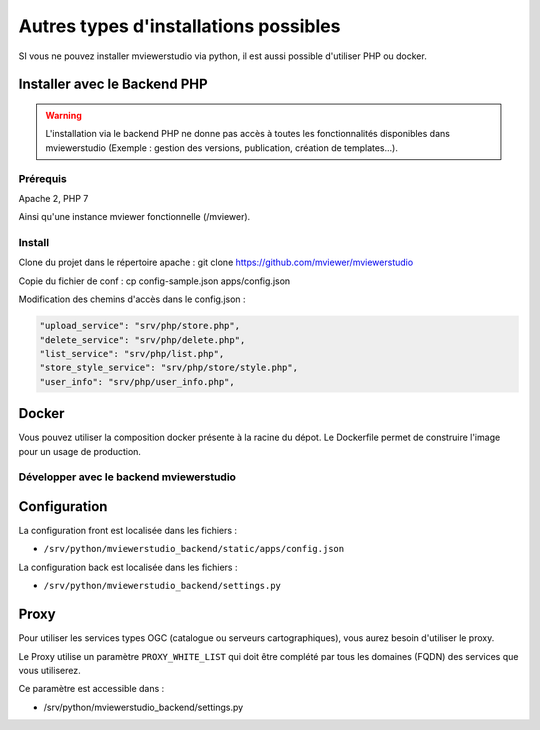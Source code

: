 .. Authors :
.. mviewer team

.. _install_other:

Autres types d'installations possibles
=======================

SI vous ne pouvez installer mviewerstudio via python, il est aussi possible d'utiliser PHP ou docker.

Installer avec le Backend PHP
~~~~~~~~~~~~~~~~~~~~~~~~~~~~~

.. warning:: L'installation via le backend PHP ne donne pas accès à toutes les fonctionnalités disponibles dans mviewerstudio (Exemple : gestion des versions, publication, création de templates...).


Prérequis
*********
Apache 2, PHP 7

Ainsi qu'une instance mviewer fonctionnelle (/mviewer).

Install
*********

Clone du projet dans le répertoire apache :
git clone https://github.com/mviewer/mviewerstudio

Copie du fichier de conf :
cp config-sample.json apps/config.json

Modification des chemins d'accès dans le config.json :

.. code-block:: sh

    "upload_service": "srv/php/store.php",
    "delete_service": "srv/php/delete.php",
    "list_service": "srv/php/list.php",
    "store_style_service": "srv/php/store/style.php",
    "user_info": "srv/php/user_info.php",


Docker
~~~~~~~

Vous pouvez utiliser la composition docker présente à la racine du dépot. Le Dockerfile permet de construire l'image pour un usage de production.


Développer avec le backend mviewerstudio
****************************************

Configuration
~~~~~~~~~~~~~~

La configuration front est localisée dans les fichiers :

- ``/srv/python/mviewerstudio_backend/static/apps/config.json``

La configuration back est localisée dans les fichiers :

- ``/srv/python/mviewerstudio_backend/settings.py``


Proxy
~~~~~

Pour utiliser les services types OGC (catalogue ou serveurs cartographiques), vous aurez besoin d'utiliser le proxy.

Le Proxy utilise un paramètre ``PROXY_WHITE_LIST`` qui doit être complété par tous les domaines (FQDN) des services que vous utiliserez.

Ce paramètre est accessible dans : 

- /srv/python/mviewerstudio_backend/settings.py

